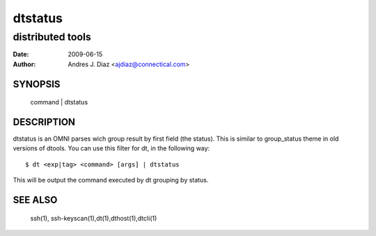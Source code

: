 ========
dtstatus
========
distributed tools
"""""""""""""""""

:Date: 2009-06-15
:Author: Andres J. Diaz <ajdiaz@connectical.com>


SYNOPSIS
========

    command | dtstatus

DESCRIPTION
===========

dtstatus is an OMNI parses wich group result by first field (the status).
This is similar to group_status theme in old versions of dtools. You can use
this filter for dt, in the following way::

    $ dt <exp|tag> <command> [args] | dtstatus

This will be output the command executed by dt grouping by status.

SEE ALSO
========

    ssh(1), ssh-keyscan(1),dt(1),dthost(1),dtcli(1)

